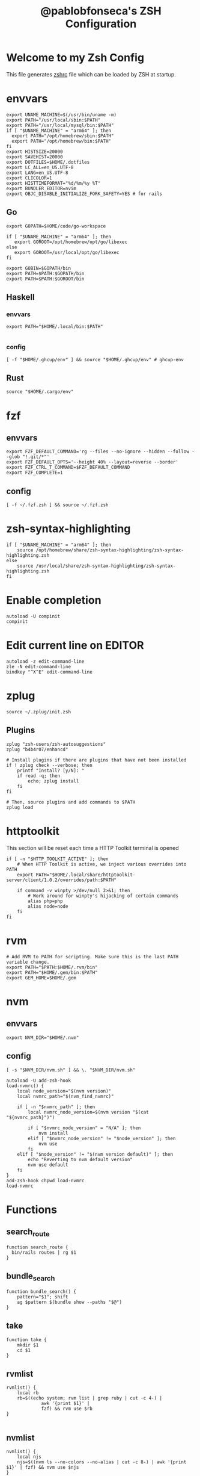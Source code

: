 #+TITLE: @pablobfonseca's ZSH Configuration
#+PROPERTY: header-args:shell :tangle ./zsh/zshrc :mkdirp yes

* Welcome to my Zsh Config
This file generates [[file:zshrc][zshrc]] file which can be loaded by ZSH at startup.
* envvars
#+begin_src shell :tangle ./zsh/zshenv
  export UNAME_MACHINE=$(/usr/bin/uname -m)
  export PATH="/usr/local/sbin:$PATH"
  export PATH="/usr/local/mysql/bin:$PATH"
  if [ "$UNAME_MACHINE" = "arm64" ]; then
    export PATH="/opt/homebrew/sbin:$PATH"
    export PATH="/opt/homebrew/bin:$PATH"
  fi
  export HISTSIZE=20000
  export SAVEHIST=20000
  export DOTFILES=$HOME/.dotfiles
  export LC_ALL=en_US.UTF-8
  export LANG=en_US.UTF-8
  export CLICOLOR=1
  export HISTTIMEFORMAT="%d/%m/%y %T"
  export BUNDLER_EDITOR=nvim
  export OBJC_DISABLE_INITIALIZE_FORK_SAFETY=YES # for rails
#+end_src
** Go
#+begin_src shell :tangle ./zsh/zshenv
  export GOPATH=$HOME/code/go-workspace

  if [ "$UNAME_MACHINE" = "arm64" ]; then
     export GOROOT=/opt/homebrew/opt/go/libexec
  else
     export GOROOT=/usr/local/opt/go/libexec
  fi

  export GOBIN=$GOPATH/bin
  export PATH=$PATH:$GOPATH/bin
  export PATH=$PATH:$GOROOT/bin
#+end_src
** Haskell
*** envvars
#+begin_src shell :tangle ./zsh/zshenv
  export PATH="$HOME/.local/bin:$PATH"

#+end_src

*** config
#+begin_src shell
  [ -f "$HOME/.ghcup/env" ] && source "$HOME/.ghcup/env" # ghcup-env
#+end_src
** Rust
#+begin_src shell :tangle ./zsh/zshenv
source "$HOME/.cargo/env"
#+end_src

* fzf
** envvars
#+begin_src shell :tangle ./zsh/zshenv
  export FZF_DEFAULT_COMMAND='rg --files --no-ignore --hidden --follow --glob "!.git/*"'
  export FZF_DEFAULT_OPTS='--height 40% --layout=reverse --border'
  export FZF_CTRL_T_COMMAND=$FZF_DEFAULT_COMMAND
  export FZF_COMPLETE=1
#+end_src

** config
#+begin_src shell
  [ -f ~/.fzf.zsh ] && source ~/.fzf.zsh
#+end_src

* zsh-syntax-highlighting
#+begin_src shell
  if [ "$UNAME_MACHINE" = "arm64" ]; then
      source /opt/homebrew/share/zsh-syntax-highlighting/zsh-syntax-highlighting.zsh
  else
      source /usr/local/share/zsh-syntax-highlighting/zsh-syntax-highlighting.zsh
  fi
#+end_src

* Enable completion
#+begin_src shell
autoload -U compinit
compinit
#+end_src

* Edit current line on EDITOR
#+begin_src shell
autoload -z edit-command-line
zle -N edit-command-line
bindkey "^X^E" edit-command-line
#+end_src

* zplug
#+begin_src shell
source ~/.zplug/init.zsh
#+end_src
** Plugins
#+begin_src shell
  zplug "zsh-users/zsh-autosuggestions"
  zplug "b4b4r07/enhancd"

  # Install plugins if there are plugins that have not been installed
  if ! zplug check --verbose; then
      printf "Install? [y/N]: "
      if read -q; then
          echo; zplug install
      fi
  fi

  # Then, source plugins and add commands to $PATH
  zplug load
#+end_src
* httptoolkit
 This section will be reset each time a HTTP Toolkit terminal is opened
 #+begin_src shell
   if [ -n "$HTTP_TOOLKIT_ACTIVE" ]; then
       # When HTTP Toolkit is active, we inject various overrides into PATH
       export PATH="$HOME/.local/share/httptoolkit-server/client/1.0.2/overrides/path:$PATH"

       if command -v winpty >/dev/null 2>&1; then
           # Work around for winpty's hijacking of certain commands
           alias php=php
           alias node=node
       fi
   fi
 #+end_src

* rvm
#+begin_src shell :tangle ./zsh/zshenv
  # Add RVM to PATH for scripting. Make sure this is the last PATH variable change.
  export PATH="$PATH:$HOME/.rvm/bin"
  export PATH="$HOME/.gem/bin:$PATH"
  export GEM_HOME=$HOME/.gem
  #+end_src

* nvm
** envvars
#+begin_src shell :tangle ./zsh/zshenv
export NVM_DIR="$HOME/.nvm"
#+end_src

** config
#+begin_src shell
  [ -s "$NVM_DIR/nvm.sh" ] && \. "$NVM_DIR/nvm.sh"

  autoload -U add-zsh-hook
  load-nvmrc() {
      local node_version="$(nvm version)"
      local nvmrc_path="$(nvm_find_nvmrc)"

      if [ -n "$nvmrc_path" ]; then
          local nvmrc_node_version=$(nvm version "$(cat "${nvmrc_path}")")

          if [ "$nvmrc_node_version" = "N/A" ]; then
              nvm install
          elif [ "$nvmrc_node_version" != "$node_version" ]; then
              nvm use
          fi
      elif [ "$node_version" != "$(nvm version default)" ]; then
          echo "Reverting to nvm default version"
          nvm use default
      fi
  }
  add-zsh-hook chpwd load-nvmrc
  load-nvmrc
#+end_src

* Functions
** search_route
#+begin_src shell
function search_route {
  bin/rails routes | rg $1
}
#+end_src

** bundle_search
#+begin_src shell
  function bundle_search() {
      pattern="$1"; shift
      ag $pattern $(bundle show --paths "$@")
  }
#+end_src

** take
#+begin_src shell
  function take {
      mkdir $1
      cd $1
  }
#+end_src

** rvmlist
#+begin_src shell
  rvmlist() {
      local rb
      rb=$((echo system; rvm list | grep ruby | cut -c 4-) |
               awk '{print $1}' |
               fzf) && rvm use $rb
  }

#+end_src
** nvmlist
#+begin_src shell
  nvmlist() {
      local njs
      njs=$((nvm ls --no-colors --no-alias | cut -c 8-) | awk '{print $1}' | fzf) && nvm use $njs
  }
#+end_src
** branch_clean
#+begin_src shell
  function branch_clean() {
    git checkout master && git branch --merged | grep -v master | xargs git branch -d
  }
#+end_src
** docker functions
#+begin_src shell
docker_rmi() {
    local image
    image=$(docker images | awk '(NR>1) { print $1 " " $3; }' | fzf) \
    && docker rmi $(cut -d' ' -f2 <<< "$image") --force
}

docker_attach() {
    local container
    container=$(docker ps | awk 'NR>1 { print $1 " " $NF; }' | fzf) \
    && docker attach $(cut -d' ' -f1 <<< "$container")
}

docker_stop() {
    local container
    container=$(docker ps | awk 'NR>1 { print $1 " " $NF; }' | fzf) \
    && docker stop $(cut -d' ' -f1 <<< "$container")
}
#+end_src
** rspec
#+begin_src shell
  fspec() {
      local file
      file=$(find spec -type f | fzf) && rspec "$file"
  }
#+end_src

* Aliases
#+begin_src shell
  alias path="echo $PATH | tr -s ':' '\n'"
  alias reload!="source ~/.zshrc"
  alias brew_update="brew update && brew upgrade && brew cleanup"
  alias code="cd ~/code && cd"
  alias untar="tar -zxvf"
  alias genpass="openssl rand -base64 20"
  alias st="git st"
  alias check3000="lsof -i :3000"
  alias ls="lsd"
  alias ll="ls -alF"
  alias vimup="nvim +PlugUpdate"
  alias bs="git bselect"
#+end_src

* Languages
** oCaml
#+begin_src shell
eval $(opam env)
#+end_src

* Starship theme
#+begin_src shell
  eval "$(starship init zsh)"
#+end_src
